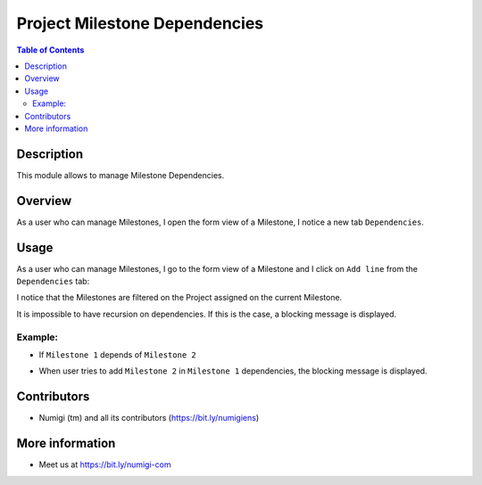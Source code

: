 Project Milestone Dependencies
==============================

.. contents:: Table of Contents

Description
-----------
This module allows to manage Milestone Dependencies.

Overview
--------
As a user who can manage Milestones, I open the form view of a Milestone, I notice a new tab ``Dependencies``.

.. image:: static/description/dependencies_tab_milestone_form.png

Usage
-----

As a user who can manage Milestones, I go to the form view of a Milestone and I click on ``Add line`` from the ``Dependencies`` tab:

.. image:: static/description/add_milestone_dependencies.png

I notice that the Milestones are filtered on the Project assigned on the current Milestone.

.. image:: static/description/milestones_filtered_by_current_project.png

It is impossible to have recursion on dependencies. If this is the case, a blocking message is displayed.

Example:
~~~~~~~~
- If ``Milestone 1`` depends of ``Milestone 2``

.. image:: static/description/Milestone-2_dependsOf_Milestone-1.png

- When user tries to add ``Milestone 2`` in ``Milestone 1`` dependencies, the blocking message is displayed.

.. image:: static/description/recursion_blocking_message.png

Contributors
------------
* Numigi (tm) and all its contributors (https://bit.ly/numigiens)

More information
----------------
* Meet us at https://bit.ly/numigi-com

